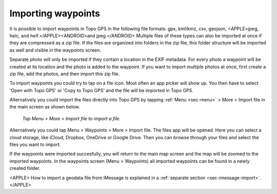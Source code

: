.. _ss-waypoints-importing:

Importing waypoints
===================

It is possible to import waypoints in Topo GPS in the following file formats: gpx, kml/kmz, csv, geojson, <APPLE>jpeg, heic, and heif.</APPLE><ANDROID>and jpeg.</ANDROID>
Multiple files of these types can also be imported at once if they are compressed as a zip file. If the files are organized into folders in the zip file, this folder structure will be imported as well and visible in the waypoints screen.

Separate photo will only be imported if they contain a location in the EXIF metadata. For every photo a waypoint will be created at its location and the photo is added to the waypoint. If you want to import multiple photos at once, first create a zip file, add the photos, and then import this zip file.

To import waypoints you could try to tap on a file icon. Most often an app picker will show up. You then have to select 'Open with Topo GPS' or 'Copy to Topo GPS' and the file will be imported in Topo GPS.

Alternatively you could import the files directly into Topo GPS by tapping :ref:`Menu <sec-menu>` > More > Import file in the main screen as shown below.

.. figure:: ../_static/menu_more.jpg
   :height: 568px
   :width: 320px
   :alt: Editing Waypoints Topo GPS

   *Tap Menu > More > Import file to import a file.*


Alternatively you could tap Menu > Waypoints > More > Import file. The files app will be opened. Here you can select a cloud storage, like iCloud, Dropbox, OneDrive or Google Drive. Then you can browse through your files and select the files you want to import.

If the waypoints were imported succesfully, you will return to the main map screen and the map will be zoomed to the imported waypoints.
In the waypoints screen (Menu > Waypoints) all imported waypoints can be found in a newly created folder.

<APPLE>
How to import a geodata file from iMessage is explained in a :ref:`separate section <sec-imessage-import>`.
</APPLE>
